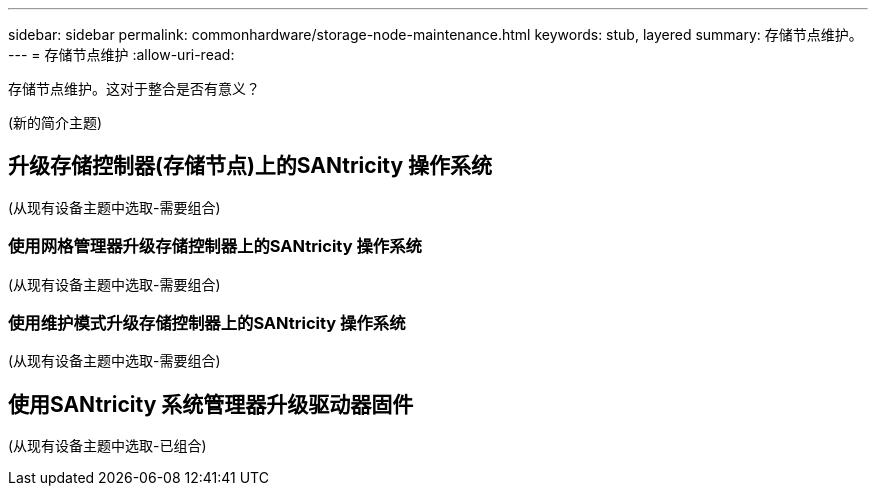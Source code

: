 ---
sidebar: sidebar 
permalink: commonhardware/storage-node-maintenance.html 
keywords: stub, layered 
summary: 存储节点维护。 
---
= 存储节点维护
:allow-uri-read: 


[role="lead"]
存储节点维护。这对于整合是否有意义？

(新的简介主题)



== 升级存储控制器(存储节点)上的SANtricity 操作系统

(从现有设备主题中选取-需要组合)



=== 使用网格管理器升级存储控制器上的SANtricity 操作系统

(从现有设备主题中选取-需要组合)



=== 使用维护模式升级存储控制器上的SANtricity 操作系统

(从现有设备主题中选取-需要组合)



== 使用SANtricity 系统管理器升级驱动器固件

(从现有设备主题中选取-已组合)
